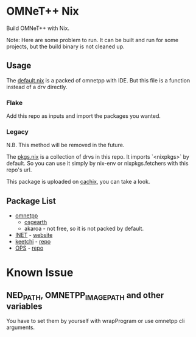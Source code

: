 * OMNeT++ Nix

  Build OMNeT++ with Nix.

  Note: Here are some problem to run. It can be built and run for some projects,
  but the build binary is not cleaned up.

** Usage
   The [[file:./default.nix][default.nix]] is a packed of omnetpp with IDE. But
   this file is a function instead of a drv directly.
*** Flake
    Add this repo as inputs and import the packages you wanted.
*** Legacy
    N.B. This method will be removed in the future.

    The [[file:./pkgs.nix][pkgs.nix]] is a collection of drvs in this repo. It
    imports `<nixpkgs>` by default. So you can use it simply by nix-env or
    nixpkgs.fetchers with this repo's url.

    This package is uploaded on [[https://app.cachix.org/cache/omnetpp-nix][cachix]], you can take a look.


** Package List
   - [[file:default.nix][omnetpp]]
     + [[file:osgearth.nix][osgearth]]
     + akaroa - not free, so it is not packed by default.
   - [[file:inet.nix][INET]] - [[https://inet.omnetpp.org/][website]]
   - [[file:keetchi.nix][keetchi]] - [[https://github.com/ComNets-Bremen/KeetchiLib][repo]]
   - [[file:ops.nix][OPS]] - [[https://github.com/ComNets-Bremen/OPS][repo]]

* Known Issue
** NED_PATH, OMNETPP_IMAGE_PATH and other variables
   You have to set them by yourself with wrapProgram or use omnetpp cli
   arguments.
